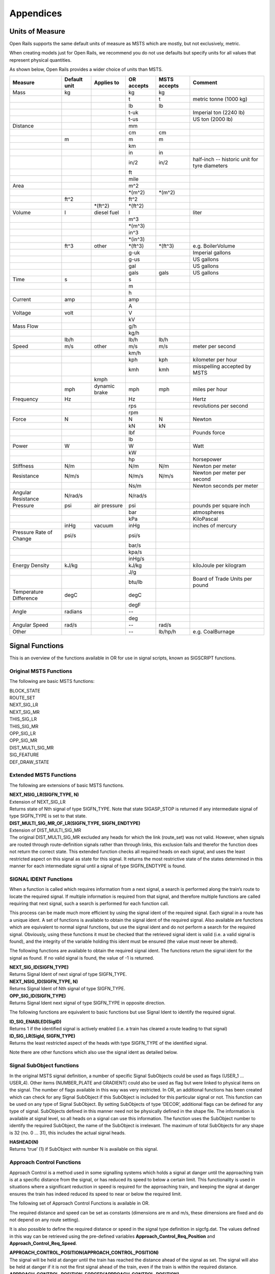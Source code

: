 .. _appendices:

**********
Appendices
**********
.. _appendices-units-of-measure:

Units of Measure
================

Open Rails supports the same default units of measure as MSTS which are mostly, 
but not exclusively, metric.

When creating models just for Open Rails, we recommend you do not use defaults 
but specify units for all values that represent physical quantities.

As shown below, Open Rails provides a wider choice of units than MSTS.

.. tabularcolumns:: |p{3.5cm}|p{1cm}|p{2.5cm}|p{1.3cm}|p{1.3cm}|p{3.5cm}|

======================= =============== =========== =========== =============== ==============================
Measure                 Default unit    Applies to  OR accepts  MSTS accepts    Comment
======================= =============== =========== =========== =============== ==============================
Mass                    kg                          kg          kg                
\                                                   t           t               metric tonne (1000 kg)
\                                                   lb          lb                
\                                                   t-uk                        Imperial ton (2240 lb)
\                                                   t-us                        US ton (2000 lb)
Distance                                            mm
\                                                   cm          cm
\                       m                           m           m
\                                                   km
\                                                   in          in
\                                                   in/2        in/2            half-inch -- historic 
                                                                                unit for tyre diameters
\                                                   ft
\                                                   mile
Area                                                m^2
\                                                   \*(m^2)     \*(m^2)
\                       ft^2                        ft^2
\                                       \*(ft^2)    \*(ft^2)
Volume                  l               diesel fuel l                           liter
\                                                   m^3
\                                                   \*(m^3)
\                                                   in^3
\                                                   \*(in^3)
\                       ft^3            other       \*(ft^3)    \*(ft^3)        e.g. BoilerVolume
\                                                   g-uk                        Imperial gallons
\                                                   g-us                        US gallons
\                                                   gal                         US gallons
\                                                   gals        gals            US gallons
Time                    s                           s
\                                                   m
\                                                   h
Current                 amp                         amp
\                                                   A
Voltage                 volt                        V
\                                                   kV
Mass Flow                                           g/h
\                                                   kg/h
\                       lb/h                        lb/h        lb/h
Speed                   m/s             other       m/s         m/s             meter per second
\                                                   km/h
\                                                   kph         kph             kilometer per hour
\                                                   kmh         kmh             misspelling accepted by MSTS
\                                       kmph
\                       mph             dynamic     mph         mph             miles per hour 
                                        brake
Frequency               Hz                          Hz                          Hertz
\                                                   rps                         revolutions per second
\                                                   rpm
Force                   N                           N           N               Newton
\                                                   kN          kN
\                                                   lbf                         Pounds force
\                                                   lb
Power                   W                           W                           Watt
\                                                   kW
\                                                   hp                          horsepower
Stiffness               N/m                         N/m         N/m             Newton per meter
Resistance              N/m/s                       N/m/s       N/m/s           Newton per meter per second
\                                                   Ns/m                        Newton seconds per meter
Angular Resistance      N/rad/s                     N/rad/s
Pressure                psi             air         psi                         pounds per square inch
                                        pressure
\                                                   bar                         atmospheres
\                                                   kPa                         KiloPascal
\                       inHg            vacuum      inHg                        inches of mercury 
Pressure Rate of Change psi/s                       psi/s
\                                                   bar/s
\                                                   kpa/s
\                                                   inHg/s
Energy Density          kJ/kg                       kJ/kg                       kiloJoule per kilogram
\                                                   J/g
\                                                   btu/lb                      Board of Trade Units per pound
Temperature Difference  degC                        degC
\                                                   degF
Angle                   radians                     --
\                                                   deg
Angular Speed           rad/s                       --          rad/s
Other                                               --          lb/hp/h         e.g. CoalBurnage
======================= =============== =========== =========== =============== ==============================


.. _appendices-signal-functions:

Signal Functions
================

This is an overview of the functions available in OR for use in signal scripts, known as SIGSCRIPT functions.

Original MSTS Functions
-----------------------
The following are basic MSTS functions:

| BLOCK_STATE
| ROUTE_SET
| NEXT_SIG_LR
| NEXT_SIG_MR
| THIS_SIG_LR
| THIS_SIG_MR
| OPP_SIG_LR
| OPP_SIG_MR
| DIST_MULTI_SIG_MR
| SIG_FEATURE
| DEF_DRAW_STATE


Extended MSTS Functions
-----------------------
The following are extensions of basic MSTS functions.

| **NEXT_NSIG_LR(SIGFN_TYPE, N)**
| Extension of NEXT_SIG_LR
| Returns state of Nth signal of type SIGFN_TYPE.
  Note that state SIGASP_STOP is returned if any intermediate signal of type SIGFN_TYPE is set to that
  state.

| **DIST_MULTI_SIG_MR_OF_LR(SIGFN_TYPE, SIGFN_ENDTYPE)**
| Extension of DIST_MULTI_SIG_MR
| The original DIST_MULTI_SIG_MR excluded any heads for which the link (route_set) was not valid.
  However, when signals are routed through route-definition signals rather than through links, this
  exclusion fails and therefor the function does not return the correct state.
  This extended function checks all required heads on each signal, and uses the least restricted aspect on
  this signal as state for this signal. It returns the most restrictive state of the states determined in this
  manner for each intermediate signal until a signal of type SIGFN_ENDTYPE is found.

SIGNAL IDENT Functions
----------------------
When a function is called which requires information from a next signal, a search is performed along the
train’s route to locate the required signal. If multiple information is required from that signal, and
therefore multiple functions are called requiring that next signal, such a search is performed for each
function call.

This process can be made much more efficient by using the signal ident of the required signal. Each
signal in a route has a unique ident. A set of functions is available to obtain the signal ident of the
required signal. Also available are functions which are equivalent to normal signal functions, but use the
signal ident and do not perform a search for the required signal.
Obviously, using these functions it must be checked that the retrieved signal ident is valid (i.e. a valid
signal is found), and the integrity of the variable holding this ident must be ensured (the value must
never be altered).

The following functions are available to obtain the required signal ident.
The functions return the signal ident for the signal as found. If no valid signal is found, the value of -1 is
returned.

| **NEXT_SIG_ID(SIGFN_TYPE)**
| Returns Signal Ident of next signal of type SIGFN_TYPE.

| **NEXT_NSIG_ID(SIGFN_TYPE, N)**
| Returns Signal Ident of Nth signal of type SIGFN_TYPE.

| **OPP_SIG_ID(SIGFN_TYPE)**
| Returns Signal Ident next signal of type SIGFN_TYPE in opposite direction.

The following functions are equivalent to basic functions but use Signal Ident to identify the required
signal.

| **ID_SIG_ENABLED(SigID)**
| Returns 1 if the identified signal is actively enabled (i.e. a train has cleared a route leading to that signal)

| **ID_SIG_LR(SigId, SIGFN_TYPE)**
| Returns the least restricted aspect of the heads with type SIGFN_TYPE of the identified signal.

Note there are other functions which also use the signal ident as detailed below.

Signal SubObject functions
--------------------------
In the original MSTS signal definition, a number of specific Signal SubObjects could be used as flags
(USER_1 … USER_4). Other items (NUMBER_PLATE and GRADIENT) could also be used as flag but were
linked to physical items on the signal. The number of flags available in this way was very restricted.
In OR, an additional functions has been created which can check for any Signal SubObject if this
SubObject is included for this particular signal or not. This function can be used on any type of Signal
SubObject. By setting SubObjects of type ‘DECOR’, additional flags can be defined for any type of signal.
SubObjects defined in this manner need not be physically defined in the shape file. The information is
available at signal level, so all heads on a signal can use this information.
The function uses the SubObject number to identify the required SubObject, the name of the SubObject
is irrelevant. The maximum of total SubObjects for any shape is 32 (no. 0 … 31), this includes the actual
signal heads.

| **HASHEAD(N)**
| Returns ‘true’ (1) if SubObject with number N is available on this signal.

Approach Control Functions
--------------------------
Approach Control is a method used in some signalling systems which holds a signal at danger until the
approaching train is at a specific distance from the signal, or has reduced its speed to below a certain
limit. This functionality is used in situations where a significant reduction in speed is required for the
approaching train, and keeping the signal at danger ensures the train has indeed reduced its speed to
near or below the required limit.

The following set of Approach Control Functions is available in OR.

The required distance and speed can be set as constants (dimensions are m and m/s, these dimensions
are fixed and do not depend on any route setting).

It is also possible to define the required distance or speed in the signal type definition in sigcfg.dat. The
values defined in this way can be retrieved using the pre-defined variables **Approach_Control_Req_Position** and **Approach_Control_Req_Speed**.

| **APPROACH_CONTROL_POSITION(APPROACH_CONTROL_POSITION)**
| The signal will be held at danger until the train has reached the distance ahead of the signal as set.
  The signal will also be held at danger if it is not the first signal ahead of the train, even if the train is
  within the required distance.

| **APPROACH_CONTROL_POSITION_FORCED(APPROACH_CONTROL_POSITION)**
| The signal will be held at danger until the train has reached the distance ahead of the signal as set. The
  signal will also clear even if it is not the first signal ahead of the train.

| **APPROACH_CONTROL_SPEED(APPROACH_CONTROL_POSITION, APPROACH_CONTROL_SPEED)**
| The signal will be held at danger until the train has reached the distance ahead of the signal as set, and
  the speed has been reduced to below the required limit.
  The speed limit may be set to 0 in which case the train has to come to a stand in front of the signal
  before the signal will be cleared.
  The signal will also be held at danger if it is not the first signal ahead of the train, even if the train is
  within the required distance.

| **APPROACH_CONTROL_NEXT_STOP(APPROACH_CONTROL_POSITION, APPROACH_CONTROL_SPEED)**
| Sometimes, a signal may have approach control but the signal may be held at danger if the next signal is
  not cleared. Normally, if a signal is held for approach control, it will not propagate the signal request,
  meaning that the next signal will never clear. This could lead to a signal lockup, with the first signal held
  for approach control and therefore the next signal cannot clear.
  This function is specifically intended for that situation. It will allow propagation of the clear request even
  if the signal is held at danger for approach control, thus allowing the next signal to clear.
  The working of this function is similar to APPROACH_CONTROL_SPEED.

| **APPROACH_CONTROL_LOCK_CLAIM()**
| If a signal ahead of a train is held at danger, the train may claim sections beyond that signal in order to
  ensure a clear path from that signal as soon as possible. If this function is called in a script sequence 
  which also sets an active approach control, no claims will be made while the signal is held for approach
  control.

CallOn Functions
----------------
CallOn functions allow trains to proceed unto a track section already occupied by another train.
CallOn functions should not be confused with ‘permissive’ signals as often used in North American signal
systems.

A ‘permissive’ signal will always allow a train to proceed on occupied track, following a previous train.
Such signals are generally only used in situations where a signal covers a ‘free line’ section only, i.e. a
section of track without switches or crossings etc.

The CallOn facility, on the other hand, will only allow the train to proceed in certain specific situations
and is primarily used in station and yard areas.

The CallOn functions are specifically intended for use is timetable mode, and are linked directly to a
number of timetable commands. Trains will be allowed to proceed based on these commands.

CallOn functions in timetable mode
''''''''''''''''''''''''''''''''''
The following conditions will allow a train to proceed.

- The route beyond the signal leads into a platform, and the **$callon** parameter is set for the
  related station stop.
- The train has an **$attach**, **$pickup** or **$transfer** command set for a station stop or in the #dispose
  field, and the train in the section beyond the signal is static or is the train as referenced in the
  command (as applicable).
  If the command is set for a station stop, the route beyond the signal must lead into a platform
  allocated to that station.
  If the command is set in the #dispose field, there are no further conditions.
- The train action is part of a **$stable** command in the #dispose field.
- The route beyond the signal is a Pool Storage path, and the train is booked to be stored in that
  pool.

CallOn may also be allowed if the route does not lead into a platform depending on the function call.

CallOn functions in activity mode
'''''''''''''''''''''''''''''''''
CallOn is never allowed if the route beyond the signal leads into a platform.
CallOn may be allowed in other locations depending on the actual function call.

Available functions
'''''''''''''''''''
| **TRAINHASCALLON()**
| **TRAINHASCALLON_RESTRICTED()**
| These functions are similar, except that TRAINHASCALLON will always allow CallOn if the route does not
  lead into a platform, and therefor acts like a ‘permissive’ signal in that situation.
  The function TRAINHASCALLON_RESTRICTED will only allow CallOn when one of the criteria is
  met as detailed above.

SignalNumClearAhead Functions
-----------------------------
The SignalNumClearAhead (SNCA) value sets the number of signals ahead which a signal will need to
clear in order to be able to show the required least restrictive aspect.
The value is set as a constant for each specific signal type in the sigcfg.dat file.
However, it may be that certain signal options require that value to be changed.
For instance, a signal type which optionally can display an advance approach aspect, needs a higher
value for SNCA in case this advance approach is required. This may even depend on the route as set from
that signal. In OR, functions are available to adjust the value of SNCA as required, which prevents the
need to always set the possible highest value which could lead to a signal to clear a route too far ahead.
Note that these functions always use the default value of SNCA as defined in sigscr.dat as starting value.
Repeated calls of these functions will not lead to invalid or absurd values for SNCA.

| **INCREASE_SIGNALNUMCLEARAHEAD(n)**
| Increase the value of SNCA by n, starting from the default value.

| **DECREASE_SIGNALNUMCLEARAHEAD(n)**
| Decrease the value of SNCA by n, starting from the default value.

| **SET_SIGNALNUMCLEARAHEAD(n)**
| Set the value of SNCA to n.

| **RESET_SIGNALNUMCLEARAHEAD()**
| Reset the value of SNCA to the default value.

Local signal variables
----------------------
Originally, the only means of interfacing between signals, or between signal heads within a signal, is
through the signal aspect states. This sets a severe restriction of the amount of information that can be
passed between signals or signal heads.

In OR, local signal variables have been introduced. These variables are specific for a signal. The variables
are persistent, that is they do retain their value from one update to the next. Because the variables are
assigned per signal, they are available to all signalheads which are part of that signal. The variables can
also be accessed by other signals.

Each signalhead which is part of a signal can access the variables for both reading and writing.

Each signalhead from other signals can access the variables for reading only.

Each variable is identified by an integer number. The variables can contain integer values only.

| **STORE_LVAR(IDENT, VALUE)**
| Sets the variable as identified by IDENT to VALUE. The function has no return value.

| **THIS_SIG_LVAR(IDENT)**
| Returns the value of the variable identified by IDENT of this signal.

| **NEXT_SIG_LVAR(SIGFN_TYPE, IDENT)**
| Returns the value of the variable identified by IDENT of the first signal ahead of type SIGFN_TYPE.
| If no such signal is found, the function returns value 0.

| **ID_SIG_LVAR(SIGID, IDENT)**
| Returns the value of the variable identified by IDENT of the signal identified by the signal ident SIGID.

Functions for Normal Head Subtype
---------------------------------
Although there can be different types of signal, and OR allows the definition and additional of any
number of type, only signals of type NORMAL will affect the trains.

Certain signal systems, however, have different types of signals, e.g. main and shunt signals, which
require different behaviour or different response. In order to be able to distinguish between such signals,
OR has introduced a Subtype which can be set for a NORMAL signal.

The subtype can be defined for any signal in the sigcfg.dat file, in the same way as the signal type.
A number of functions is available to query a signal to identify its subtype.

| **THIS_SIG_HASNORMALSUBTYPE(SIGSUBTYPE)**
| Returns value 1 (true) if this signal has any head of type NORMAL with the required subtype.

| **NEXT_SIG_HASNORMALSUBTYPE(SIGSUBTYPE)**
| Returns value 1 (true) if next signal with any head of type NORMAL has any head with the required
  subtype.

| **ID_SIG_HASNORMALSUBTYPE(SIGIDENT, SIGSUBTYPE)**
| Returns value 1 (true) if signal identified by SIFIDENT has any head of type NORMAL with the required
  subtype.

Functions to verify full or partial route clearing
--------------------------------------------------
As mentioned, some signal systems differentiate between main and shunt signals (e.g. in Germany, UK).
This may affect the clearing of a signal in locations where both such types occur on the same route.
If a train requires the full route from a main signal to the next main signal, in locations where there are
shunt signals inbetween, the first main signal may not clear until the full route to the next main signal is
available, and will then clear to a main aspect. If, however, the train only requires a partial route (e.g. for
shunting), the signal may clear as soon as (part of) this route is available, and will generally then clear
only to a restricted or auxiliary aspect (shunt aspect).

The original MSTS signal functions could not support such a situation, as the signal would always clear as
soon as the first part of the route became available, because it was not possible to distinguish between
the different types of signal.

Due to the introduction of the Normal Subtype as detailed above, such a setup is not possible. A number
of functions have been introduced to support this.

Use of these functions is, however, fairly complicated, and only a brief description of these functions is
provided in this document.

| **TRAIN_REQUIRES_NEXT_SIGNAL(SIGIDENT, REQPOSITION)**
| Returns value 1 (true) if train requires the full route to the signal as identified by SIGIDENT.
| If REQPOSITION is set to 0, the route is checked up to and including the last section ahead of the relevant
  signal.
| If REQPOSITION is set to 1, the route is checked up to and including the first section immediately behind
  the relevant signal.

| **FIND_REQ_NORMAL_SIGNAL(SIGSUBTYPE)**
| Returns the Signal Ident of the first NORMAL signal which has a head with the required SIGSUBTYPE,
  or -1 if such a signal cannot be found.

| **ROUTE_CLEARED_TO_SIGNAL(SIGIDENT)**
| Returns value 1 (true) if the route as required is clear and available.

| **ROUTE_CLEARED_TO_SIGNAL_CALLON(SIGIDENT)**
| As ROUTE_CLEARED_TO_SIGNAL, but will also return value 1 (true) if the route is available because the
  train is allowed to call-on.

Miscellaneous functions
-----------------------
A number of miscellaneous functions which are not part of any of the groups detailed above.

| **ALLOW_CLEAR_TO_PARTIAL_ROUTE(SETTING)**
| If the route of a train passing a signal stops short of the next signal (no further NORMAL signal is found
  on that route), the relevant signal will only clear if the train is approaching that signal, i.e. it is the first
  signal in the train’s path.
| This setting can be overruled by this function.
| If SETTING is set to 1, the signal will clear if required and the route is available, even if no further
  NORMAL signal is found.
| If SETTING is set to 0, the normal working is restored.

| **THIS_SIG_NOUPDATE()**
| After the signal has been processed once, it will not be updated anymore. This is useful for fixed signals,
  e.g. at end of track like bufferstop lights, but also for fixed signals like route control or route information
  signals. Calling this function in the script for such signals excludes these signals from the normal updates
  which will save processing time. 
| Note that the signals are always processed once, so the script will be
  executed once to set the signal to the required fixed state.

| **SWITCHSTAND(ASPECT_STATE_0, ASPECT_STATE _1)**
| Special functions for signals used as switchstand. A direct link is set between the switch and the signal,
  such that the signal is immediately updated as and when the state of the switch is changed.
| The signal will be set to ASPECT_STATE_0 when the switch is set to route 0, and to ASPET_STATE_1 when
  the switch is set to route 1. Linking the signal to the switch routes is not necessary.
| Using this function for switchstands eliminates the delay which normally can occur between the change
  of the switch state and the state of the signal, due to the independent processing of the signal.
| Note that the signal can be excluded from the normal update process as it will be updated through the
  direct link with the switch.

OR-specific additions to SIGCFG files
=====================================
Detailed below are OR-specific additions which can be set in the SIGCFG file to set specific characteristics
or enhance the functionality of the signal types.

General definitions
-------------------
The following are general definitions which must be set before the definitions of the signal types,
immediately following the lighttextures and lightstab definitions.

ORTSSignalFunctions
-------------------
Additional signal types can be defined in OR, over and above the standard MSTS signal types.
The additional types must be predefined in the sigcfg.dat file using the ORTSSignalFunctions definition.

The defined ORTS signal types can be set in the signal type definition and used in signal script functions
in the same way as the default MSTS types.

Note that SPEED is a fixed signal type which is available in OR without explicit definition (see below for
details on SPEED type signals). Also note that any type definition starting with “OR_” is not valid, these
names are reserved for future default types in OR.

Syntax:

| ORTSSignalFunctions ( n
|   ORTSSignalFunctionType ( “signaltype” )
|   . . . 
| )
| 
| The value **n** indicates the total number of definitions.
| The value **signaltype** is the name of the additional type.

ORTSNormalSubtypes
------------------
As detailed above, subtypes can be defined for NORMAL type signals which allows to distinguish
different use of NORMAL type signals.

The Normal Subtype must be predefined in the sigcfg.dat file using the ORTSNormalSubtypes definition.

The Subtype can be set in the type definition for NORMAL type signals using the ORTSNormalSubtype
statement, see below.

The subtype can be used in specific signal script functions as detailed above.

Syntax:

| ORTSNormalSubtypes ( n
|   ORTSNormalSubtype ( " subtype " )
|    . . . 
| )
| 
| The value **n** indicates the total number of definitions.
| The value **subtype** is the name of the subtype.

Signal Type definitions
-----------------------
The following section details OR specific additions to the signal type definition.

Glow settings
'''''''''''''
Signal Glow is a feature in OR to improve the visibility of signals at larger distances.
The required glow setting can de set per signal type in the signal definition.
The value is a real number, and sets the intensity of the glow. Value 0.0 defines that there is no glow
effect.

Default program values for glow are:

| Day value = 3.0;
| Night value = 5.0;

Notes :

- For signal types which have “Semaphore” flag set, the Day value = 0.0.
- For signals of type INFO and SHUNTING, both Day and Night value are set to 0.0 (no glow).

Syntax:

| ORTSDayGlow ( d )
| ORTSNightGlow ( n )

The values d and n are the day and night glow values, as real numbers.

Light switch
------------
There were many signalling systems where semaphore signals did not show lights during daytime. This
effect can be simulated using the ORTSDayLight setting.

Syntax:

| ORTSDayLight( l )

The value l is a logical value, if set to false, the signal will not show lights during daytime.

Script Function
---------------
Normally, each signal type must have a linked signal script, with the same name as defined for the signal
type. However, often there are a series of signal types which may differ in definition, e.g. due to
differences in the position of the lights, but which have the same logic scripts.

In OR, a signal type can have a definition which references a particular script which this signal type must
use. Different signal types which have the same logic can therefore all use the same script.
This script may be defined using the name of one of these signal types, or it may have a generic name
not linked to any existing signal type.

Syntax:


| ORTSScript( name )

The value **name** is the name of the signal script as defined in the sigscr.dat file.

Normal Subtype
--------------
As detailed above, a signal type of type NORMAL may have an additional subtype definition.

Syntax:

| ORTSNormalSubtype( subtype )

The value **subtype** is the subtype name and must match one of the names defined in
ORTSNormalSubtypes.

Approach Control Settings
-------------------------
The required values for approach control functions for a particular signal type can be defined in the
signal type definition. These values can be referenced in the signal script as defined for the approach
control functions.

Syntax:

| ApproachControlSettings (
|   PositionDefinition ( position )
|   SpeedDefinition ( speed )
| )

Possible position definitions
'''''''''''''''''''''''''''''

| Positionkm
| Positionmiles
| Positionm
| Positionyd

Possible speed definitions
''''''''''''''''''''''''''

| Speedkph
| Speedmph

The value position is the required position value in dimension as set by the relevant parameter.
The value speed is the required speed value in dimension as set by the relevant parameter.
Inclusion of speed definition is optional and need not be set if only approach control position functions
are used.

Signal aspect parameters
------------------------
The following parameters can be included in signal aspect definitions.

| **or_speedreset**

Can be used in combination with a speed setting.
Its function, combined with the speed setting, is as follows.

| In activity mode :

- If set, the speed as set applies until overruled by a speedpost or next signal setting a higher speed value;
- If not set, speed as set applies until the next signal and will not be overruled by a speedpost.

| In timetable mode :

- Speed as set always applies until overruled by a speedpost or next signal setting a higher speed value, this flag has no effect in timetable mode.

| **or_nospeedreduction**

For signal aspects “STOP_AND_PROCEED” and “RESTRICTING”, trains will reduce speed to a low value on
approach of the signal.
If this flag is set, trains are allowed to pass the signal at normal linespeed.

SPEED Signal
------------
A new standard signaltype, “SPEED”, has been added to OR.

Signals defined as type “SPEED” are processed as speedposts and not as signals.
The required speed limit can be set using the speed setting of the signal aspect definition.

The advantages of using “SPEED” signals over speedposts are :

- “SPEED” signals can be scripted, and can therefor be conditional, e.g. a speed restrictions in only set on approach to a junction if a restricted route is set through that junction.
- “SPEED” signals can set a state according to their setting, and this state can be seen by a preceeding signal. This can be used to set up variable speed warning signs.

A “SPEED” signalhead can be part of a signal which also contains other heads, but for clarity of operation
this is not advisable.
